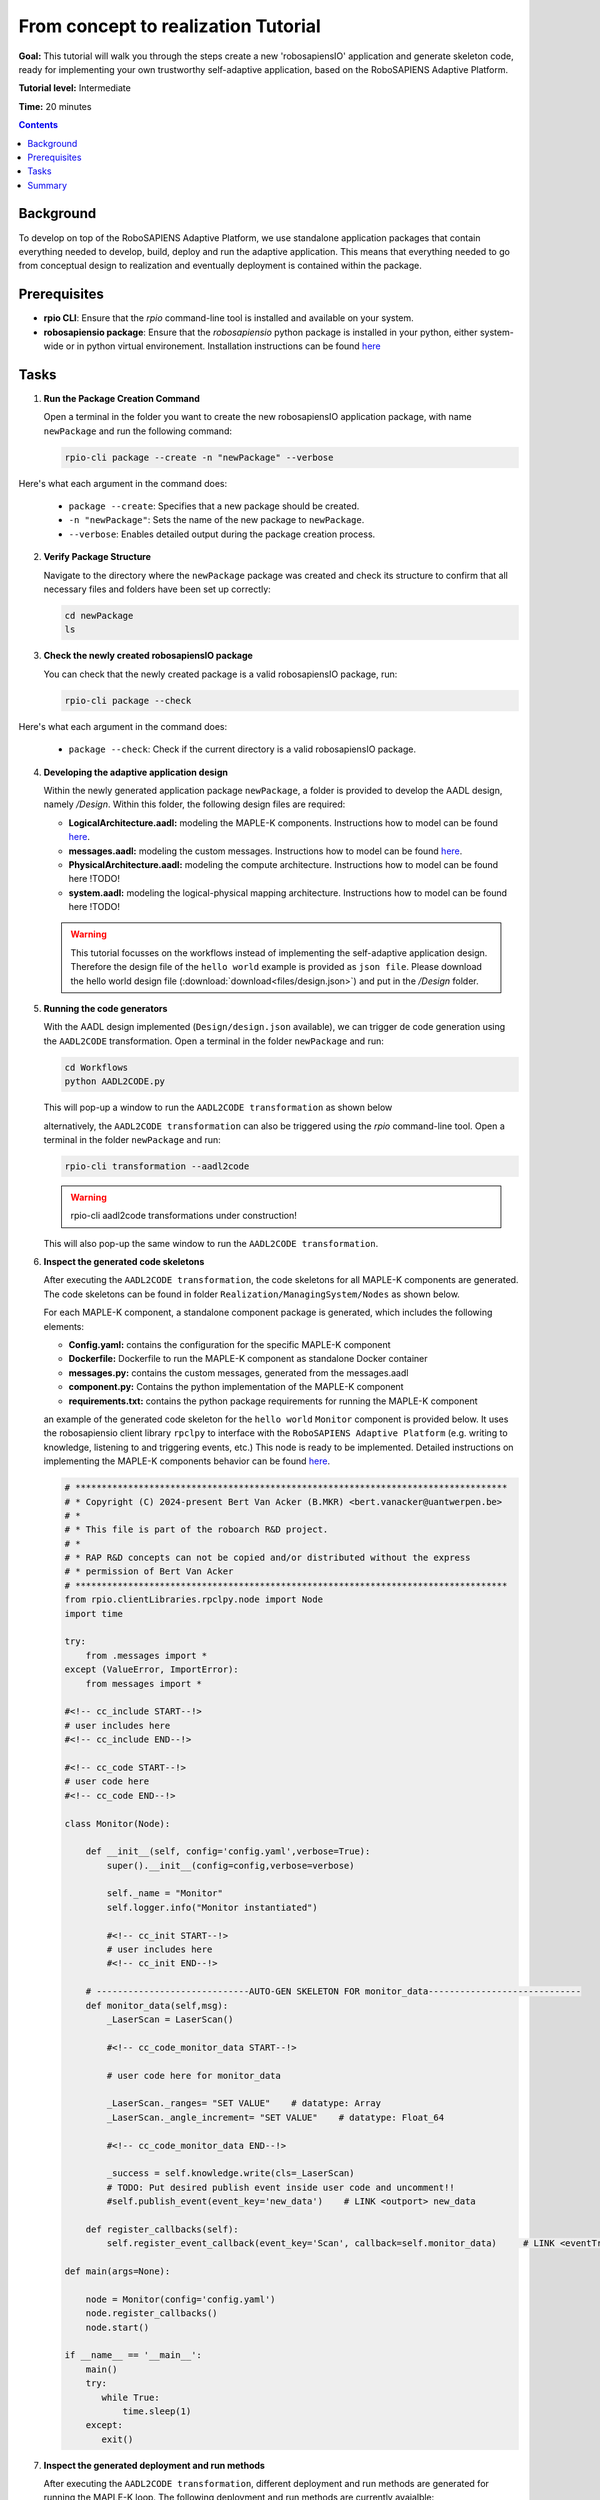 =====================================
From concept to realization Tutorial
=====================================

**Goal:** This tutorial will walk you through the steps create a new 'robosapiensIO' application and generate skeleton code, ready for implementing your own trustworthy self-adaptive application, based on the RoboSAPIENS Adaptive Platform.

**Tutorial level:** Intermediate

**Time:** 20 minutes

.. contents:: Contents
   :depth: 2
   :local:


Background
----------

To develop on top of the RoboSAPIENS Adaptive Platform, we use standalone application packages that contain everything needed to develop, build, deploy and run the adaptive application.
This means that everything needed to go from conceptual design to realization and eventually deployment is contained within the package.

Prerequisites
-------------

- **rpio CLI**: Ensure that the `rpio` command-line tool is installed and available on your system.
- **robosapiensio package**: Ensure that the `robosapiensio` python package is installed in your python, either system-wide or in python virtual environement. Installation instructions can be found `here <../../installation/methods/pypi.html>`_

Tasks
-----

1. **Run the Package Creation Command**

   Open a terminal in the folder you want to create the new robosapiensIO application package, with name ``newPackage`` and run the following command:

   .. code-block:: bash

        rpio-cli package --create -n "newPackage" --verbose

Here's what each argument in the command does:

   - ``package --create``: Specifies that a new package should be created.
   - ``-n "newPackage"``: Sets the name of the new package to ``newPackage``.
   - ``--verbose``: Enables detailed output during the package creation process.

2. **Verify Package Structure**

   Navigate to the directory where the ``newPackage`` package was created and check its structure to confirm that all necessary files and folders have been set up correctly:

   .. code-block:: bash

        cd newPackage
        ls


3. **Check the newly created robosapiensIO package**

   You can check that the newly created package is a valid robosapiensIO package, run:

   .. code-block:: bash

     rpio-cli package --check


Here's what each argument in the command does:

   - ``package --check``: Check if the current directory is a valid robosapiensIO package.


4. **Developing the adaptive application design**

   Within the newly generated application package ``newPackage``, a folder is provided to develop the AADL design, namely `/Design`. Within this folder, the following design files are required:

   - **LogicalArchitecture.aadl:** modeling the MAPLE-K components. Instructions how to model can be found `here <../basics/aadl_gettingStarted.html>`_.
   - **messages.aadl:** modeling the custom messages. Instructions how to model can be found `here <../basics/aadl_gettingStarted.html>`_.
   - **PhysicalArchitecture.aadl:** modeling the compute architecture. Instructions how to model can be found here !TODO!
   - **system.aadl:** modeling the logical-physical mapping architecture. Instructions how to model can be found here !TODO!

   .. warning::

    This tutorial focusses on the workflows instead of implementing the self-adaptive application design.
    Therefore the design file of the ``hello world`` example is provided as ``json file``.
    Please download the hello world design file (:download:`download<files/design.json>`) and put in the `/Design` folder.

5. **Running the code generators**

   With the AADL design implemented (``Design/design.json`` available), we can trigger de code generation using the ``AADL2CODE`` transformation.
   Open a terminal in the folder ``newPackage`` and run:

   .. code-block:: bash

     cd Workflows
     python AADL2CODE.py

   This will pop-up a window to run the ``AADL2CODE transformation`` as shown below

   .. image:: files/aadl2code_workflow.png
      :width: 400
      :alt: aadl2code workflow

   alternatively, the ``AADL2CODE transformation`` can also be triggered using the `rpio` command-line tool.
   Open a terminal in the folder ``newPackage`` and run:

   .. code-block:: bash

     rpio-cli transformation --aadl2code

   .. warning::

        rpio-cli aadl2code transformations under construction!

   This will also pop-up the same window to run the ``AADL2CODE transformation``.

6. **Inspect the generated code skeletons**

   After executing the ``AADL2CODE transformation``, the code skeletons for all MAPLE-K components are generated.
   The code skeletons can be found in folder ``Realization/ManagingSystem/Nodes`` as shown below.

   .. image:: files/code_skeletons.png
      :width: 400
      :alt: code skeletons

   For each MAPLE-K component, a standalone component package is generated, which includes the following elements:

   - **Config.yaml:** contains the configuration for the specific MAPLE-K component
   - **Dockerfile:** Dockerfile to run the MAPLE-K component as standalone Docker container
   - **messages.py:** contains the custom messages, generated from the messages.aadl
   - **component.py:** Contains the python implementation of the MAPLE-K component
   - **requirements.txt:** contains the python package requirements for running the MAPLE-K component

   an example of the generated code skeleton for the ``hello world`` ``Monitor`` component is provided below.
   It uses the robosapiensio client library ``rpclpy`` to interface with the ``RoboSAPIENS Adaptive Platform`` (e.g. writing to knowledge, listening to and triggering events, etc.)
   This node is ready to be implemented. Detailed instructions on implementing the MAPLE-K components behavior can be found `here <../basics/Beginner-basics.html>`_.

   .. code-block:: python

        # **********************************************************************************
        # * Copyright (C) 2024-present Bert Van Acker (B.MKR) <bert.vanacker@uantwerpen.be>
        # *
        # * This file is part of the roboarch R&D project.
        # *
        # * RAP R&D concepts can not be copied and/or distributed without the express
        # * permission of Bert Van Acker
        # **********************************************************************************
        from rpio.clientLibraries.rpclpy.node import Node
        import time

        try:
            from .messages import *
        except (ValueError, ImportError):
            from messages import *

        #<!-- cc_include START--!>
        # user includes here
        #<!-- cc_include END--!>

        #<!-- cc_code START--!>
        # user code here
        #<!-- cc_code END--!>

        class Monitor(Node):

            def __init__(self, config='config.yaml',verbose=True):
                super().__init__(config=config,verbose=verbose)

                self._name = "Monitor"
                self.logger.info("Monitor instantiated")

                #<!-- cc_init START--!>
                # user includes here
                #<!-- cc_init END--!>

            # -----------------------------AUTO-GEN SKELETON FOR monitor_data-----------------------------
            def monitor_data(self,msg):
                _LaserScan = LaserScan()

                #<!-- cc_code_monitor_data START--!>

                # user code here for monitor_data

                _LaserScan._ranges= "SET VALUE"    # datatype: Array
                _LaserScan._angle_increment= "SET VALUE"    # datatype: Float_64

                #<!-- cc_code_monitor_data END--!>

                _success = self.knowledge.write(cls=_LaserScan)
                # TODO: Put desired publish event inside user code and uncomment!!
                #self.publish_event(event_key='new_data')    # LINK <outport> new_data

            def register_callbacks(self):
                self.register_event_callback(event_key='Scan', callback=self.monitor_data)     # LINK <eventTrigger> Scan

        def main(args=None):

            node = Monitor(config='config.yaml')
            node.register_callbacks()
            node.start()

        if __name__ == '__main__':
            main()
            try:
               while True:
                   time.sleep(1)
            except:
               exit()



7. **Inspect the generated deployment and run methods**

   After executing the ``AADL2CODE transformation``, different deployment and run methods are generated for running the MAPLE-K loop.
   The following deployment and run methods are currently avaialble:

   - **Running containerized:** the MAPLE-K loop can be run as a multi-container Docker application.
   - **Running manually:** the MAPLE-K loop can be run in a manual fashion.

   An example of the generated docker compose file for the hello world example can be found in ``Realization/ManagingSystem/Platform/xeon1``

   .. note::

        Within the desing phase of the ``hello world`` example, the complete MAPLE-K and the robosapiensio backend is mapped to be executed on the ``xeon1`` compute unit.
        Therefore, the generated docker compose file contains all MAPLE-K component services and the services for runnig the robosapiensio backend (EMQX, Redis).
        Distributed execution of the MAPLE-K can be achieved simply by changing the mapping within the design phase.

   .. code-block:: bash

        # Docker Compose file to run an MQTT broker and the MQTT publisher
        version: '3.10'

        services:
          emqx-enterprise:
            image: emqx/emqx-enterprise:5.0.4
            container_name: emqx
            healthcheck:
              test: [ "CMD", "emqx", "ping" ]
              interval: 10s
              timeout: 10s
              retries: 12
            ports:
              - 1883:1883
              - 18083:18083
            volumes:
              - type: bind
                source: ./../../../../Resources/acl.conf
                target: /opt/emqx/etc/acl.conf

          redis:
            image: redis:latest
            container_name: redis
            restart: always
            ports:
              - '6379:6379'
            healthcheck:
              test: [ "CMD-SHELL", "redis-cli ping | grep PONG" ]
              interval: 1s
              timeout: 3s
              retries: 5
            command: redis-server /usr/local/etc/redis/redis.conf
            volumes:
              - ./data:/data
              - ./../../../../../Resources/redis.conf:/usr/local/etc/redis/redis.conf

          monitor:
            build:
                context: ./../../Nodes/Monitor
                dockerfile: ./Dockerfile
            container_name: C_Monitor
            depends_on:
                emqx-enterprise:
                    condition: service_healthy
            environment:
              - BROKER=emqx

          analysis:
            build:
                context: ./../../Nodes/Analysis
                dockerfile: ./Dockerfile
            container_name: C_Analysis
            depends_on:
                emqx-enterprise:
                    condition: service_healthy
            environment:
              - BROKER=emqx

          plan:
            build:
                context: ./../../Nodes/Plan
                dockerfile: ./Dockerfile
            container_name: C_Plan
            depends_on:
                emqx-enterprise:
                    condition: service_healthy
            environment:
              - BROKER=emqx

          execute:
            build:
                context: ./../../Nodes/Execute
                dockerfile: ./Dockerfile
            container_name: C_Execute
            depends_on:
                emqx-enterprise:
                    condition: service_healthy
            environment:
              - BROKER=emqx


        networks:
          emqx-net:
            name: emqx-net

   An example of the generated main file for running the hello world example manually can be found in the ``Resources`` folder (``main_xeon1.py``)

   .. note::

        Within the desing phase of the ``hello world`` example, the complete MAPLE-K and the robosapiensio backend is mapped to be executed on the ``xeon1`` compute unit.
        Therefore, the main file for executing the MAPLE-K manually is generated under ``Resources/main_xeon1.py``
        To run the MAPLE-K loop the manual way, the user needs to also manually setup the ``robosapiensio backend``. Detailed instructions how to setup the ``robosapiensio backend`` can be found `here <../basics/robosapiensIO_backend_docker.html>`_.

   .. code-block:: python

        from newPackage.Realization.ManagingSystem.Nodes.Monitor.Monitor import Monitor
        from newPackage.Realization.ManagingSystem.Nodes.Analysis.Analysis import Analysis
        from newPackage.Realization.ManagingSystem.Nodes.Plan.Plan import Plan
        from newPackage.Realization.ManagingSystem.Nodes.Execute.Execute import Execute
        import time

        _Monitor = Monitor("../Realization/ManagingSystem/Nodes/Monitor/config.yaml")
        _Analysis = Analysis("../Realization/ManagingSystem/Nodes/Analysis/config.yaml")
        _Plan = Plan("../Realization/ManagingSystem/Nodes/Plan/config.yaml")
        _Execute = Execute("../Realization/ManagingSystem/Nodes/Execute/config.yaml")

        _Monitor.register_callbacks()
        _Analysis.register_callbacks()
        _Plan.register_callbacks()
        _Execute.register_callbacks()

        _Monitor.start()
        _Analysis.start()
        _Plan.start()
        _Execute.start()

        try:
            print("Script is running. Press Ctrl+C to stop.")
            while True:
                time.sleep(1)  # Sleep to avoid busy-waiting
        except KeyboardInterrupt:
            _Monitor.shutdown()
            _Analysis.shutdown()
            _Plan.shutdown()
            _Execute.shutdown()
            print("\nKeyboard interruption detected. Exiting...")


Summary
-------

You have successfully created a new ``robosapiensIO`` package using the `rpio` command-line tool, added an AADL design, based on the hellow world example and generated code skeletons, configurations and deployment methods.
This package is now ready for further development. Please check the ``hello world`` example for an implemented example.
